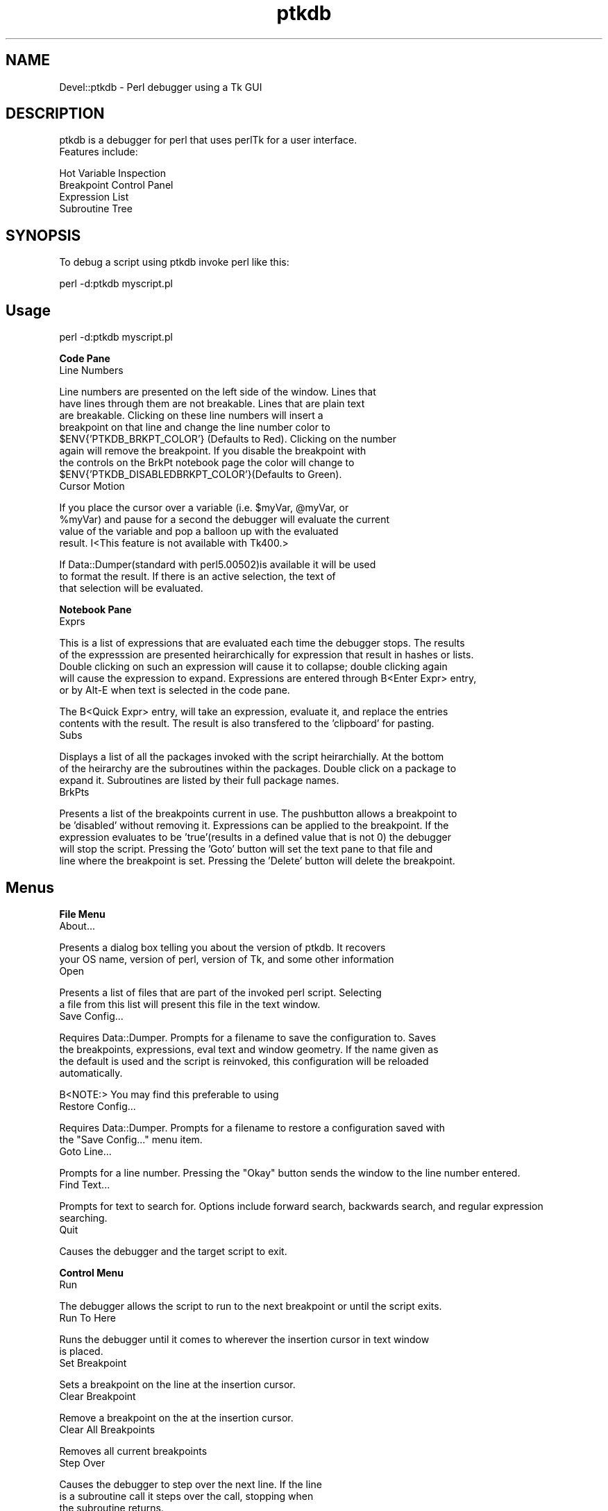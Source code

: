 .rn '' }`
''' $RCSfile$$Revision$$Date$
'''
''' $Log$
'''
.de Sh
.br
.if t .Sp
.ne 5
.PP
\fB\\$1\fR
.PP
..
.de Sp
.if t .sp .5v
.if n .sp
..
.de Ip
.br
.ie \\n(.$>=3 .ne \\$3
.el .ne 3
.IP "\\$1" \\$2
..
.de Vb
.ft CW
.nf
.ne \\$1
..
.de Ve
.ft R

.fi
..
'''
'''
'''     Set up \*(-- to give an unbreakable dash;
'''     string Tr holds user defined translation string.
'''     Bell System Logo is used as a dummy character.
'''
.tr \(*W-|\(bv\*(Tr
.ie n \{\
.ds -- \(*W-
.ds PI pi
.if (\n(.H=4u)&(1m=24u) .ds -- \(*W\h'-12u'\(*W\h'-12u'-\" diablo 10 pitch
.if (\n(.H=4u)&(1m=20u) .ds -- \(*W\h'-12u'\(*W\h'-8u'-\" diablo 12 pitch
.ds L" ""
.ds R" ""
'''   \*(M", \*(S", \*(N" and \*(T" are the equivalent of
'''   \*(L" and \*(R", except that they are used on ".xx" lines,
'''   such as .IP and .SH, which do another additional levels of
'''   double-quote interpretation
.ds M" """
.ds S" """
.ds N" """""
.ds T" """""
.ds L' '
.ds R' '
.ds M' '
.ds S' '
.ds N' '
.ds T' '
'br\}
.el\{\
.ds -- \(em\|
.tr \*(Tr
.ds L" ``
.ds R" ''
.ds M" ``
.ds S" ''
.ds N" ``
.ds T" ''
.ds L' `
.ds R' '
.ds M' `
.ds S' '
.ds N' `
.ds T' '
.ds PI \(*p
'br\}
.\"	If the F register is turned on, we'll generate
.\"	index entries out stderr for the following things:
.\"		TH	Title 
.\"		SH	Header
.\"		Sh	Subsection 
.\"		Ip	Item
.\"		X<>	Xref  (embedded
.\"	Of course, you have to process the output yourself
.\"	in some meaninful fashion.
.if \nF \{
.de IX
.tm Index:\\$1\t\\n%\t"\\$2"
..
.nr % 0
.rr F
.\}
.TH ptkdb 3 "perl 5.005, patch 03" "6/Apr/2000" "User Contributed Perl Documentation"
.UC
.if n .hy 0
.if n .na
.ds C+ C\v'-.1v'\h'-1p'\s-2+\h'-1p'+\s0\v'.1v'\h'-1p'
.de CQ          \" put $1 in typewriter font
.ft CW
'if n "\c
'if t \\&\\$1\c
'if n \\&\\$1\c
'if n \&"
\\&\\$2 \\$3 \\$4 \\$5 \\$6 \\$7
'.ft R
..
.\" @(#)ms.acc 1.5 88/02/08 SMI; from UCB 4.2
.	\" AM - accent mark definitions
.bd B 3
.	\" fudge factors for nroff and troff
.if n \{\
.	ds #H 0
.	ds #V .8m
.	ds #F .3m
.	ds #[ \f1
.	ds #] \fP
.\}
.if t \{\
.	ds #H ((1u-(\\\\n(.fu%2u))*.13m)
.	ds #V .6m
.	ds #F 0
.	ds #[ \&
.	ds #] \&
.\}
.	\" simple accents for nroff and troff
.if n \{\
.	ds ' \&
.	ds ` \&
.	ds ^ \&
.	ds , \&
.	ds ~ ~
.	ds ? ?
.	ds ! !
.	ds /
.	ds q
.\}
.if t \{\
.	ds ' \\k:\h'-(\\n(.wu*8/10-\*(#H)'\'\h"|\\n:u"
.	ds ` \\k:\h'-(\\n(.wu*8/10-\*(#H)'\`\h'|\\n:u'
.	ds ^ \\k:\h'-(\\n(.wu*10/11-\*(#H)'^\h'|\\n:u'
.	ds , \\k:\h'-(\\n(.wu*8/10)',\h'|\\n:u'
.	ds ~ \\k:\h'-(\\n(.wu-\*(#H-.1m)'~\h'|\\n:u'
.	ds ? \s-2c\h'-\w'c'u*7/10'\u\h'\*(#H'\zi\d\s+2\h'\w'c'u*8/10'
.	ds ! \s-2\(or\s+2\h'-\w'\(or'u'\v'-.8m'.\v'.8m'
.	ds / \\k:\h'-(\\n(.wu*8/10-\*(#H)'\z\(sl\h'|\\n:u'
.	ds q o\h'-\w'o'u*8/10'\s-4\v'.4m'\z\(*i\v'-.4m'\s+4\h'\w'o'u*8/10'
.\}
.	\" troff and (daisy-wheel) nroff accents
.ds : \\k:\h'-(\\n(.wu*8/10-\*(#H+.1m+\*(#F)'\v'-\*(#V'\z.\h'.2m+\*(#F'.\h'|\\n:u'\v'\*(#V'
.ds 8 \h'\*(#H'\(*b\h'-\*(#H'
.ds v \\k:\h'-(\\n(.wu*9/10-\*(#H)'\v'-\*(#V'\*(#[\s-4v\s0\v'\*(#V'\h'|\\n:u'\*(#]
.ds _ \\k:\h'-(\\n(.wu*9/10-\*(#H+(\*(#F*2/3))'\v'-.4m'\z\(hy\v'.4m'\h'|\\n:u'
.ds . \\k:\h'-(\\n(.wu*8/10)'\v'\*(#V*4/10'\z.\v'-\*(#V*4/10'\h'|\\n:u'
.ds 3 \*(#[\v'.2m'\s-2\&3\s0\v'-.2m'\*(#]
.ds o \\k:\h'-(\\n(.wu+\w'\(de'u-\*(#H)/2u'\v'-.3n'\*(#[\z\(de\v'.3n'\h'|\\n:u'\*(#]
.ds d- \h'\*(#H'\(pd\h'-\w'~'u'\v'-.25m'\f2\(hy\fP\v'.25m'\h'-\*(#H'
.ds D- D\\k:\h'-\w'D'u'\v'-.11m'\z\(hy\v'.11m'\h'|\\n:u'
.ds th \*(#[\v'.3m'\s+1I\s-1\v'-.3m'\h'-(\w'I'u*2/3)'\s-1o\s+1\*(#]
.ds Th \*(#[\s+2I\s-2\h'-\w'I'u*3/5'\v'-.3m'o\v'.3m'\*(#]
.ds ae a\h'-(\w'a'u*4/10)'e
.ds Ae A\h'-(\w'A'u*4/10)'E
.ds oe o\h'-(\w'o'u*4/10)'e
.ds Oe O\h'-(\w'O'u*4/10)'E
.	\" corrections for vroff
.if v .ds ~ \\k:\h'-(\\n(.wu*9/10-\*(#H)'\s-2\u~\d\s+2\h'|\\n:u'
.if v .ds ^ \\k:\h'-(\\n(.wu*10/11-\*(#H)'\v'-.4m'^\v'.4m'\h'|\\n:u'
.	\" for low resolution devices (crt and lpr)
.if \n(.H>23 .if \n(.V>19 \
\{\
.	ds : e
.	ds 8 ss
.	ds v \h'-1'\o'\(aa\(ga'
.	ds _ \h'-1'^
.	ds . \h'-1'.
.	ds 3 3
.	ds o a
.	ds d- d\h'-1'\(ga
.	ds D- D\h'-1'\(hy
.	ds th \o'bp'
.	ds Th \o'LP'
.	ds ae ae
.	ds Ae AE
.	ds oe oe
.	ds Oe OE
.\}
.rm #[ #] #H #V #F C
.SH "NAME"
Devel::ptkdb \- Perl debugger using a Tk GUI
.SH "DESCRIPTION"
.PP
.Vb 2
\&                ptkdb is a debugger for perl that uses perlTk for a user interface.
\&                Features include:
.Ve
.Vb 5
\&                Hot Variable Inspection
\&                Breakpoint Control Panel
\&                Expression List
\&                Subroutine Tree
\&                
.Ve
.SH "SYNOPSIS"
.PP
.Vb 1
\&                To debug a script using ptkdb invoke perl like this:
.Ve
.Vb 1
\&                perl -d:ptkdb myscript.pl
.Ve
.SH "Usage"
.PP
.Vb 1
\&                perl -d:ptkdb myscript.pl
.Ve
.Sh "Code Pane"
.Ip "Line Numbers" 0
.PP
.Vb 8
\&                Line numbers are presented on the left side of the window.      Lines that
\&                have lines through them are not breakable.      Lines that are plain text
\&                are breakable.  Clicking on these line numbers will insert a
\&                breakpoint on that line and change the line number color to
\&                $ENV{'PTKDB_BRKPT_COLOR'} (Defaults to Red).    Clicking on the number
\&                again will remove the breakpoint.        If you disable the breakpoint with
\&                the controls on the BrkPt notebook page the color will change to
\&                $ENV{'PTKDB_DISABLEDBRKPT_COLOR'}(Defaults to Green).
.Ve
.Ip "Cursor Motion" 0
.PP
.Vb 4
\&                If you place the cursor over a variable (i.e. $myVar, @myVar, or
\&                                                                                                                                                                                 %myVar) and pause for a second the debugger will evaluate the current
\&                value of the variable and pop a balloon up with the evaluated
\&                result. I<This feature is not available with Tk400.>
.Ve
.Vb 3
\&                If Data::Dumper(standard with perl5.00502)is available it will be used
\&                to format the result.    If there is an active selection, the text of
\&                that selection will be evaluated.
.Ve
.Sh "Notebook Pane"
.Ip "Exprs" 0
.PP
.Vb 5
\&                This is a list of expressions that are evaluated each time the debugger stops.  The results
\&                of the expresssion are presented heirarchically for expression that result in hashes or lists.
\&                Double clicking on such an expression will cause it to collapse; double clicking again
\&                will cause the expression to expand.    Expressions are entered through B<Enter Expr> entry,
\&                or by Alt-E when text is selected in the code pane.
.Ve
.Vb 2
\&                The B<Quick Expr> entry, will take an expression, evaluate it, and replace the entries
\&                contents with the result.        The result is also transfered to the 'clipboard' for pasting.
.Ve
.Ip "Subs" 0
.PP
.Vb 3
\&                Displays a list of all the packages invoked with the script heirarchially.      At the bottom
\&                of the heirarchy are the subroutines within the packages.        Double click on a package to
\&                expand it.      Subroutines are listed by their full package names.      
.Ve
.Ip "BrkPts" 0
.PP
.Vb 5
\&                Presents a list of the breakpoints current in use.      The pushbutton allows a breakpoint to
\&                be 'disabled' without removing it.      Expressions can be applied to the breakpoint.    If the
\&                expression evaluates to be 'true'(results in a defined value that is not 0) the debugger
\&                will stop the script.    Pressing the 'Goto' button will set the text pane to that file and
\&                line where the breakpoint is set.        Pressing the 'Delete' button will delete the breakpoint.
.Ve
.SH "Menus"
.Sh "File Menu"
.Ip "About..." 0
.PP
.Vb 2
\&                Presents a dialog box telling you about the version of ptkdb.    It recovers
\&                your OS name, version of perl, version of Tk, and some other information
.Ve
.Ip "Open" 0
.PP
.Vb 2
\&                Presents a list of files that are part of the invoked perl script.      Selecting
\&                a file from this list will present this file in the text window.        
.Ve
.Ip "Save Config..." 0
.PP
.Vb 4
\&                Requires Data::Dumper.  Prompts for a filename to save the configuration to.    Saves
\&                the breakpoints, expressions, eval text and window geometry.    If the name given as
\&                the default is used and the script is reinvoked, this configuration will be reloaded
\&                automatically.  
.Ve
.Vb 1
\&                B<NOTE:>        You may find this preferable to using 
.Ve
.Ip "Restore Config..." 0
.PP
.Vb 2
\&                Requires Data::Dumper.  Prompts for a filename to restore a configuration saved with
\&                the "Save Config..." menu item.  
.Ve
.Ip "Goto Line..." 0
.PP
.Vb 1
\&                Prompts for a line number.      Pressing the "Okay" button sends the window to the line number entered.
.Ve
.Ip "Find Text..." 0
.PP
.Vb 2
\&                Prompts for text to search for.  Options include forward search, backwards search, and regular expression
\&                searching.      
.Ve
.Ip "Quit" 0
.PP
.Vb 1
\&                Causes the debugger and the target script to exit.      
.Ve
.Sh "Control Menu"
.Ip "Run" 0
.PP
.Vb 1
\&                The debugger allows the script to run to the next breakpoint or until the script exits.
.Ve
.Ip "Run To Here" 0
.PP
.Vb 2
\&                Runs the debugger until it comes to wherever the insertion cursor in text window
\&                is placed.
.Ve
.Ip "Set Breakpoint" 0
.PP
.Vb 1
\&                Sets a breakpoint on the line at the insertion cursor.  
.Ve
.Ip "Clear Breakpoint" 0
.PP
.Vb 1
\&                Remove a breakpoint on the at the insertion cursor.      
.Ve
.Ip "Clear All Breakpoints" 0
.PP
.Vb 1
\&                Removes all current breakpoints
.Ve
.Ip "Step Over" 0
.PP
.Vb 3
\&                Causes the debugger to step over the next line.  If the line
\&                is a subroutine call it steps over the call, stopping when
\&                the subroutine returns.  
.Ve
.Ip "Step In" 0
.PP
.Vb 3
\&                Causes the debugger to step into the next line.  If the line
\&                is a subroutine call it steps into the subroutine, stopping
\&                at the first executable line within the subroutine.      
.Ve
.Ip "Return" 0
.PP
.Vb 2
\&                Runs the script until it returns from the currently executing
\&                subroutine.      
.Ve
.Ip "Restart" 0
.PP
.Vb 3
\&                Saves the breakpoints and expressions in a temporary file and
\&        restarts the script from the beginning.  CAUTION: This feature will
\&        not work properly with debugging of CGI Scripts.
.Ve
.Ip "Stop On Warning" 0
When \-w is enabled the debugger will stop when warnings such as, \*(L"Use
of uninitialized value at undef_warn.pl line N\*(R" are encountered.  The debugger
will stop on the \s-1NEXT\s0 line of execution since the error can't be detected
until the current line has executed.  
.PP
This feature can be turned on at startup by adding:
.PP
$\s-1DB::\s0ptkdb::stop_on_warning = 1 ;
.PP
to a .ptkdbrc file
.Sh "Data Menu"
.Ip "Enter Expression" 0
.PP
.Vb 4
\&                When an expression is entered in the "Enter Expression:" text box, selecting
\&                this item will enter the expression into the expression list.    Each time the
\&                debugger stops this expression will be evaluated and its result updated in
\&                the list window.
.Ve
.Ip "Delete Expression" 0
.PP
.Vb 1
\&                Deletes the highlighted expression in the expression window.
.Ve
.Ip "Delete All Expressions" 0
.PP
.Vb 1
\&                Delete all expressions in the expression window.
.Ve
.Ip "Expression Eval Window" 0
.PP
.Vb 5
\&                Pops up a two pane window.      Expressions of virtually unlimitted length
\&                can be entered in the top pane.  Pressing the 'Eval' button will cause
\&                the expression to be evaluated and its placed in the lower pane.        If
\&Data::Dumper is available it will be used to format the resulting
\&                text.    Undo is enabled for the text in the upper pane.        
.Ve
\s-1HINT\s0:	 You can enter multiple expressions by separating them with commas.	 
.Ip "Use Data::Dumper for Eval Window" 0
.PP
.Vb 2
\&                Enables or disables the use of Data::Dumper for formatting the results
\&                of expressions in the Eval window.      
.Ve
.Sh "Stack Menu"
.PP
.Vb 3
\&                Maintains a list of the current subroutine stack each time the debugger
\&                stops.  Selecting an item from this menu will set the text in the code
\&                window to that particular subourtine entry point.        
.Ve
.Sh "Bookmarks Menu"
.PP
.Vb 1
\&                Maintains a list of bookmarks.  The booksmarks are saved in ~/.ptkdb_bookmarks
.Ve
.Ip "Add Bookmark" 0
.PP
.Vb 1
\&                Adds a bookmark to the bookmark list.    
.Ve
.SH "Options"
.PP
.Vb 6
\&                Here is a list of the current active XResources options.        Several
\&                of these can be overridden with environmental variables.        Resources
\&                can be added to .Xresources or .Xdefaults depending on your X configuration.
\&                To enable these resources you must either restart your X server or 
\&                use the xrdb -override resFile command.  xfontsel can be used to select
\&                fonts.
.Ve
.Vb 69
\&                /*
\&                * Perl Tk Debugger XResources.   
\&                * Note... These resources are subject to change.         
\&                *
\&                * Use 'xfontsel' to select different fonts.
\&                *
\&                * Append these resource to ~/.Xdefaults | ~/.Xresources
\&                * and use xrdb -override ~/.Xdefaults | ~/.Xresources
\&                * to activate them.     
\&                */
\&                /* Set Value to se to place scrollbars on the right side of windows 
\&        CAUTION:        extra whitespace at the end of the line is causing
\&                failures with Tk800.011.
\&                
\&                sw -> puts scrollbars on left, se puts scrollars on the right
\&                
\&                */
\&                ptkdb*scrollbars: sw
\&                /* controls where the code pane is oriented, down the left side, or across the top */
\&                /* values can be set to left, right, top, bottom */
\&                ptkdb*codeside: left
\&                
\&                /*
\&                * Background color for the balloon
\&                * CAUTION:      For certain versions of Tk trailing
\&                * characters after the color produces an error
\&                */
\&                ptkdb.frame2.frame1.rotext.balloon.background: green
\&                ptkdb.frame2.frame1.rotext.balloon.font: fixed                                                                                   /* Hot Variable Balloon Font */
\&                
\&                
\&                ptkdb.frame*font: fixed                                                                                                         /* Menu Bar */
\&                ptkdb.frame.menubutton.font: fixed                                                              /* File menu */
\&                ptkdb.frame2.frame1.rotext.font: fixed                                          /* Code Pane */
\&                ptkdb.notebook.datapage.frame1.hlist.font: fixed        /* Expression Notebook Page */
\&                
\&                ptkdb.notebook.subspage*font: fixed                                                             /* Subroutine Notebook Page */
\&                ptkdb.notebook.brkptspage*entry.font: fixed                             /* Delete Breakpoint Buttons */
\&                ptkdb.notebook.brkptspage*button.font: fixed                    /* Breakpoint Expression Entries */
\&                ptkdb.notebook.brkptspage*button1.font: fixed                   /* Breakpoint Expression Entries */
\&                ptkdb.notebook.brkptspage*checkbutton.font: fixed /* Breakpoint Checkbuttons */
\&                ptkdb.notebook.brkptspage*label.font: fixed                             /* Breakpoint Checkbuttons */
\&                
\&                ptkdb.toplevel.frame.textundo.font: fixed                                       /* Eval Expression Entry Window */
\&                ptkdb.toplevel.frame1.text.font: fixed                                          /* Eval Expression Results Window */
\&                ptkdb.toplevel.button.font:      fixed                                                          /* "Eval..." Button */
\&                ptkdb.toplevel.button1.font: fixed                                                              /* "Clear Eval" Button */
\&                ptkdb.toplevel.button2.font: fixed                                                              /* "Clear Results" Button */
\&                ptkdb.toplevel.button3.font: fixed                                                              /* "Clear Dismiss" Button */
\&                
\&                /*
\&                * Background color for where the debugger has stopped   
\&                */      
\&                ptkdb*stopcolor: blue
\&                
\&                /*
\&                * Background color for set breakpoints  
\&                */
\&                ptkdb*breaktagcolor*background: yellow
\&                ptkdb*disabledbreaktagcolor*background: white
\&                /*
\&                * Font for where the debugger has stopped
\&                */
\&                ptkdb*stopfont: -*-fixed-bold-*-*-*-*-*-*-*-*-*-*-*
\&                
\&                /*
\&                * Background color for the search tag
\&                */      
\&                ptkdb*searchtagcolor: green
.Ve
.SH "Environmental Variables"
.Ip "\s-1PTKDB_BRKPT_COLOR\s0" 4
.Sp
.Vb 1
\&                Sets the background color of a set breakpoint
.Ve
.Ip "\s-1PTKDB_DISABLEDBRKPT_COLOR\s0" 4
.Sp
.Vb 1
\&                Sets the background color of a disabled breakpoint
.Ve
.Ip "\s-1PTKDB_CODE_FONT\s0" 4
.Sp
.Vb 1
\&                Sets the font of the Text in the code pane.
.Ve
.Ip "\s-1PTKDB_CODE_SIDE\s0" 4
.Sp
.Vb 2
\&                Sets which side the code pane is packed onto.    Defaults to 'left'.
\&                Can be set to 'left', 'right', 'top', 'bottom'.  
.Ve
.Vb 1
\&                Overrides the Xresource ptkdb*codeside: I<side>. 
.Ve
.Ip "\s-1PTKDB_EXPRESSION_FONT\s0" 4
.Sp
.Vb 1
\&                Sets the font used in the expression notebook page.
.Ve
.Ip "\s-1PTKDB_EVAL_FONT\s0" 4
.Sp
.Vb 1
\&                Sets the font used in the Expression Eval Window
.Ve
.Ip "\s-1PTKDB_EVAL_DUMP_INDENT\s0" 4
.Sp
.Vb 1
\&                Sets the value used for Data::Dumper 'indent' setting.  See man Data::Dumper
.Ve
.Ip "\s-1PTKDB_SCROLLBARS_ONRIGHT\s0" 4
.Sp
.Vb 2
\&                A non-zero value Sets the scrollbars of all windows to be on the right side of the window.      Useful
\&                for Windows users using ptkdb in an XWindows environment.        
.Ve
.Ip "\s-1PTKDB_LINENUMBER_FORMAT\s0" 4
.Sp
.Vb 2
\&                Sets the format of line numbers on the left side of the window.  Default value is %05d.  useful
\&                if you have a script that contains more than 99999 lines.        
.Ve
.Ip "\s-1PTKDB_DISPLAY\s0" 4
.Sp
.Vb 2
\&                Sets the X display that the ptkdb window will appear on when invoked.    Useful for debugging CGI
\&                scripts on remote systems.      
.Ve
.Ip "\s-1PTKDB_BOOKMARKS_PATH\s0" 4
.Sp
.Vb 1
\&                Sets the path of the bookmarks file.    Default is $ENV{'HOME'}/.ptkdb_bookmarks
.Ve
.Ip "\s-1PTKDB_STOP_TAG_COLOR\s0" 4
.Sp
.Vb 1
\&                Sets the color that highlights the line where the debugger is stopped 
.Ve
.SH "FILES"
.Sh ".ptkdbrc"
.PP
.Vb 5
\&                If this file is present in ~/ or in the directory where perl is invoked the file will
\&                be read and executed as a perl script before the debugger makes its initial stop at startup.    
\&                There    are several 'api' calls that can be used with such scripts.    There is an internal
\&                variable $DB::no_stop_at_start that may be set to non-zero to prevent the debugger from
\&                stopping at the first line of the script.        This is useful for debugging CGI scripts.
.Ve
.Vb 1
\&                There is a system ptkdbrc file in $PREFIX/lib/perl5/$VERS/Devel/ptkdbrc
.Ve
.Ip "brkpt($fname, @lines)" 4
.Sp
.Vb 2
\&                Sets breakspoints on the list of lines in $fname.        A warning message is generated
\&                if a line is not breakable.      
.Ve
.Ip "condbrkpt($fname, @($line, $expr) ) " 4
.Sp
.Vb 3
\&                Sets conditional breakpoints in $fname on pairs of $line and $expr.     A warning message is generated
\&                if a line is not breakable.      NOTE:  the validity of the expression will not be determined until execution
\&                of that particular line.        
.Ve
.Ip "brkonsub(@names)" 4
.Sp
.Vb 3
\&                Sets a breakpoint on each subroutine name listed.       A warning message is generated
\&                if a subroutine does not exist.  NOTE:  for a script with no other packages the default
\&                package is "main::" and the subroutines would be "main::mySubs".        
.Ve
.Ip "brkonsub_regex(@regExprs)" 4
.Sp
.Vb 2
\&                Uses the list of @regExprs as a list of regular expressions to set breakpoints.  Sets breakpoints 
\&                on every subroutine that matches any of the listed regular expressions.
.Ve
.Ip "textTagConfigure(tag, ?option?, ?value?)" 4
.Sp
.Vb 4
\&                Allows the user to format the text in the code window.  The option
\&                value pairs are the same values as the option for the tagConfigure
\&                method documented in Tk::Text.  Currently the following tags are
\&                in effect:
.Ve
.Vb 8
\&                
\&                'code'                                                   Format for code in the text pane
\&                'stoppt'                                                 Format applied to the line where the debugger is currently stopped
\&                'breakableLine'                  Format applied to line numbers where the code is 'breakable'
\&                'nonbreakableLine'       Format applied to line numbers where the code is no breakable
\&                'breaksetLine'                   Format applied to line numbers were a breakpoint is set
\&                'breakdisabledLine'      Format applied to line numbers were a disabled breakpoint is set
\&                'search_tag'                             Format applied to text when located by a search.        
.Ve
Example:
.Sp
#
# Turns off the overstrike on lines that you can't set a breakpoint on
# and makes the text color yellow.	
#
		\fItextTagConfigure\fR\|('nonbreakableLine\*(R', \-overstrike => 0, \-foreground => \*(L"yellow") ;
.Ip "add_exprs(@exprList)" 4
.Sp
.Vb 3
\&                Add a list of expressions to the 'Exprs' window.        NOTE: use the single
\&                quote character \e' to prevent the expression from being "evaluated" in
\&                the string context.
.Ve
.Vb 1
\&        Example:
.Ve
.Vb 3
\&                #
\&                # Adds the $_ and @_ expressions to the active list
\&                #
.Ve
.Vb 1
\&                add_exprs('$_', '@_') ;
.Ve
.SH "NOTES"
.Sh "Debugging Other perlTk Applications"
.PP
.Vb 6
\&                ptkdb can be used to debug other perlTk applications if some
\&                cautions are observed.  Basically, do not click the mouse in the
\&                application's window(s) when you've entered the debugger and do not
\&                click in the debugger's window(s) while the application is running.
\&        Doing either one is not necessarily fatal, but it can confuse things
\&        that are going on and produce unexpected results.        
.Ve
.Vb 6
\&         Be aware that most perlTk applications have a central event loop.
\&        User actions, such as mouse clicks, key presses, window exposures,
\&        etc will generate 'events' that the script will process.        When
\&        a perlTk application is running, its 'MainLoop' call will accept these
\&        events and then dispatch them to appropriate callbacks associated
\&        with the appropriate widgets.
.Ve
.Vb 5
\&        Ptkdb has its own event loop that runs whenever you've stopped at a
\&                breakpoint and entered the debugger.    However, it can accept events
\&                that are generated by other perlTk windows and dispatch their callbacks.
\&                The problem here is that the application is supposed to be 'stopped',
\&                and logically the application should not be able to process events.
.Ve
.Vb 4
\&                A future version of ptkdb will have an extension that will 'filter'
\&                events so that application events are not processed while the
\&                debugger is active, and debugger events will not be processed while
\&                the target script is active.
.Ve
.Sh "Debugging \s-1CGI\s0 Scripts"
.PP
.Vb 3
\&                One advantage of ptkdb over the builtin debugger(-d) is that it can
\&                be used to debug CGI perl scripts as they run on a web server.  Be
\&                sure that that your web server's perl instalation includes Tk.
.Ve
Change your
.PP
.Vb 1
\& #! /usr/local/bin/perl
.Ve
to
.PP
.Vb 1
\& #! /usr/local/bin/perl -d:ptkdb
.Ve
\s-1TIP\s0: You can debug scripts remotely if you're using a unix based
		server and where you are authoring the script has an Xserver.	 The
		Xserver can be another unix workstation, a Macintosh or Win32 platform
		with an appropriate XWindows package.	 In your script insert the
		following \s-1BEGIN\s0 subroutine:
.PP
.Vb 3
\&                sub BEGIN {
\&                        $ENV{'DISPLAY'} = "myHostname:0.0" ;
\&                }
.Ve
Be sure that your web server has permission to open windows on your Xserver
(see the xhost manpage).	
.PP
.Vb 4
\&                Access your web page with your browswer and 'submit' the script as
\&                normal.  The ptkdb window should appear on myHostname's monitor.        At
\&this point you can start debugging your script.  Be aware that your
\&browser may timeout waiting for the script to run.
.Ve
To expedite debugging you may want to setup your breakpoints in
advance with a .ptkdbrc file and use the \f(CW$DB::no_stop_at_start\fR
variable.	 \s-1NOTE\s0: for debugging web scripts you may have to have the
\&.ptkdbrc file installed in the server account's home directory (~www)
or whatever username your webserver is running under.	 Also try
installing a .ptkdbrc file in the same directory as the target script.
.SH "KNOWN PROBLEMS"
.Ip "Breakpoint Controls " 0
If the size of the right hand pane is too small the breakpoint controls
are not visible.	The breakpoints are still there, the window may have
to be enlarged in order for them to be visible.	 
.Ip "Balloons and Tk400" 0
The Balloons in Tk400 will not work with ptkdb.	 All other functions
are supported, but the Balloons require Tk800 or higher.
.SH "AUTHOR"
Andrew E. Page, aep@world.std.com
.SH "ACKNOWLEDGEMENTS"
Matthew Persico		 For suggestions, and beta testing.

.rn }` ''
.IX Title "ptkdb 3"
.IX Name "Devel::ptkdb - Perl debugger using a Tk GUI"

.IX Header "NAME"

.IX Header "DESCRIPTION"

.IX Header "SYNOPSIS"

.IX Header "Usage"

.IX Subsection "Code Pane"

.IX Item "Line Numbers"

.IX Item "Cursor Motion"

.IX Subsection "Notebook Pane"

.IX Item "Exprs"

.IX Item "Subs"

.IX Item "BrkPts"

.IX Header "Menus"

.IX Subsection "File Menu"

.IX Item "About..."

.IX Item "Open"

.IX Item "Save Config..."

.IX Item "Restore Config..."

.IX Item "Goto Line..."

.IX Item "Find Text..."

.IX Item "Quit"

.IX Subsection "Control Menu"

.IX Item "Run"

.IX Item "Run To Here"

.IX Item "Set Breakpoint"

.IX Item "Clear Breakpoint"

.IX Item "Clear All Breakpoints"

.IX Item "Step Over"

.IX Item "Step In"

.IX Item "Return"

.IX Item "Restart"

.IX Item "Stop On Warning"

.IX Subsection "Data Menu"

.IX Item "Enter Expression"

.IX Item "Delete Expression"

.IX Item "Delete All Expressions"

.IX Item "Expression Eval Window"

.IX Item "Use Data::Dumper for Eval Window"

.IX Subsection "Stack Menu"

.IX Subsection "Bookmarks Menu"

.IX Item "Add Bookmark"

.IX Header "Options"

.IX Header "Environmental Variables"

.IX Item "\s-1PTKDB_BRKPT_COLOR\s0"

.IX Item "\s-1PTKDB_DISABLEDBRKPT_COLOR\s0"

.IX Item "\s-1PTKDB_CODE_FONT\s0"

.IX Item "\s-1PTKDB_CODE_SIDE\s0"

.IX Item "\s-1PTKDB_EXPRESSION_FONT\s0"

.IX Item "\s-1PTKDB_EVAL_FONT\s0"

.IX Item "\s-1PTKDB_EVAL_DUMP_INDENT\s0"

.IX Item "\s-1PTKDB_SCROLLBARS_ONRIGHT\s0"

.IX Item "\s-1PTKDB_LINENUMBER_FORMAT\s0"

.IX Item "\s-1PTKDB_DISPLAY\s0"

.IX Item "\s-1PTKDB_BOOKMARKS_PATH\s0"

.IX Item "\s-1PTKDB_STOP_TAG_COLOR\s0"

.IX Header "FILES"

.IX Subsection ".ptkdbrc"

.IX Item "brkpt($fname, @lines)"

.IX Item "condbrkpt($fname, @($line, $expr) ) "

.IX Item "brkonsub(@names)"

.IX Item "brkonsub_regex(@regExprs)"

.IX Item "textTagConfigure(tag, ?option?, ?value?)"

.IX Item "add_exprs(@exprList)"

.IX Header "NOTES"

.IX Subsection "Debugging Other perlTk Applications"

.IX Subsection "Debugging \s-1CGI\s0 Scripts"

.IX Header "KNOWN PROBLEMS"

.IX Item "Breakpoint Controls "

.IX Item "Balloons and Tk400"

.IX Header "AUTHOR"

.IX Header "ACKNOWLEDGEMENTS"

